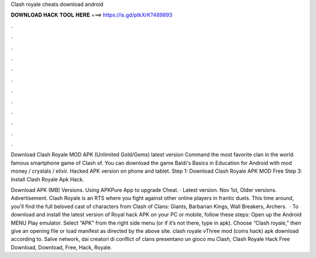 Clash royale cheats download android



𝐃𝐎𝐖𝐍𝐋𝐎𝐀𝐃 𝐇𝐀𝐂𝐊 𝐓𝐎𝐎𝐋 𝐇𝐄𝐑𝐄 ===> https://is.gd/ptkXrK?489893



.



.



.



.



.



.



.



.



.



.



.



.

Download Clash Royale MOD APK (Unlimited Gold/Gems) latest version Command the most favorite clan in the world famous smartphone game of Clash of. You can download the game Baldi's Basics in Education for Android with mod money / crystals / elixir. Hacked APK version on phone and tablet. Step 1: Download Clash Royale APK MOD Free Step 3: Install Clash Royale Apk Hack.

Download APK (MB) Versions. Using APKPure App to upgrade Cheat. · Latest version. Nov 1st, Older versions. Advertisement. Clash Royale is an RTS where you fight against other online players in frantic duels. This time around, you'll find the full beloved cast of characters from Clash of Clans: Giants, Barbarian Kings, Wall Breakers, Archers.  · To download and install the latest version of Royal hack APK on your PC or mobile, follow these steps: Open up the Android MENU Play emulator. Select “APK” from the right side menu (or if it’s not there, type in apk). Choose “Clash royale,” then give an opening file or load manifest as directed by the above site. clash royale vThree mod (coins hack) apk download according to. Salve network, dai creatori di conflict of clans presentano un gioco mu Clash, Clash Royale Hack Free Download, Download, Free, Hack, Royale.
